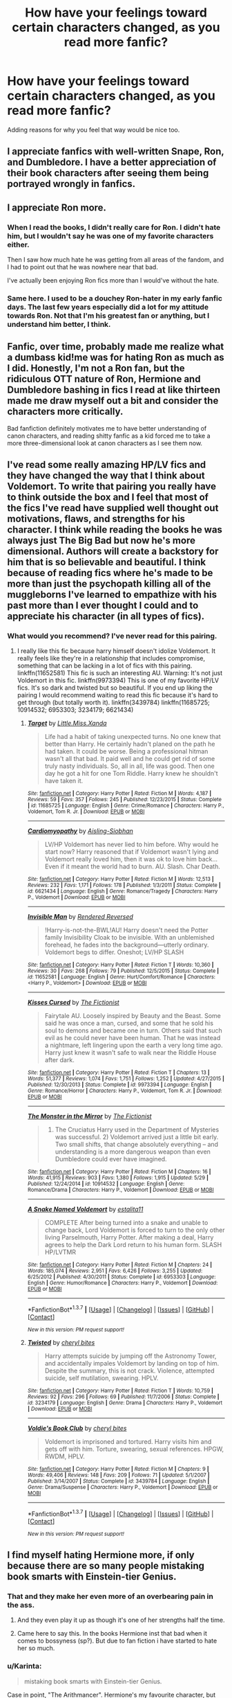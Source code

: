 #+TITLE: How have your feelings toward certain characters changed, as you read more fanfic?

* How have your feelings toward certain characters changed, as you read more fanfic?
:PROPERTIES:
:Author: dysphere
:Score: 20
:DateUnix: 1465014099.0
:DateShort: 2016-Jun-04
:FlairText: Discussion
:END:
Adding reasons for why you feel that way would be nice too.


** I appreciate fanfics with well-written Snape, Ron, and Dumbledore. I have a better appreciation of their book characters after seeing them being portrayed wrongly in fanfics.
:PROPERTIES:
:Author: _awesaum_
:Score: 16
:DateUnix: 1465049772.0
:DateShort: 2016-Jun-04
:END:


** I appreciate Ron more.
:PROPERTIES:
:Author: howtopleaseme
:Score: 34
:DateUnix: 1465018989.0
:DateShort: 2016-Jun-04
:END:

*** When I read the books, I didn't really care for Ron. I didn't hate him, but I wouldn't say he was one of my favorite characters either.

Then I saw how much hate he was getting from all areas of the fandom, and I had to point out that he was nowhere near that bad.

I've actually been enjoying Ron fics more than I would've without the hate.
:PROPERTIES:
:Score: 15
:DateUnix: 1465019990.0
:DateShort: 2016-Jun-04
:END:


*** Same here. I used to be a douchey Ron-hater in my early fanfic days. The last few years especially did a lot for my attitude towards Ron. Not that I'm his greatest fan or anything, but I understand him better, I think.
:PROPERTIES:
:Author: ScottPress
:Score: 6
:DateUnix: 1465043574.0
:DateShort: 2016-Jun-04
:END:


** Fanfic, over time, probably made me realize what a dumbass kid!me was for hating Ron as much as I did. Honestly, I'm not a Ron fan, but the ridiculous OTT nature of Ron, Hermione and Dumbledore bashing in fics I read at like thirteen made me draw myself out a bit and consider the characters more critically.

Bad fanfiction definitely motivates me to have better understanding of canon characters, and reading shitty fanfic as a kid forced me to take a more three-dimensional look at canon characters as I see them now.
:PROPERTIES:
:Score: 13
:DateUnix: 1465038980.0
:DateShort: 2016-Jun-04
:END:


** I've read some really amazing HP/LV fics and they have changed the way that I think about Voldemort. To write that pairing you really have to think outside the box and I feel that most of the fics I've read have supplied well thought out motivations, flaws, and strengths for his character. I think while reading the books he was always just The Big Bad but now he's more dimensional. Authors will create a backstory for him that is so believable and beautiful. I think because of reading fics where he's made to be more than just the psychopath killing all of the muggleborns I've learned to empathize with his past more than I ever thought I could and to appreciate his character (in all types of fics).
:PROPERTIES:
:Author: yourdarklady
:Score: 10
:DateUnix: 1465060582.0
:DateShort: 2016-Jun-04
:END:

*** What would you recommend? I've never read for this pairing.
:PROPERTIES:
:Author: perfectauthentic
:Score: 1
:DateUnix: 1465067264.0
:DateShort: 2016-Jun-04
:END:

**** I really like this fic because harry himself doesn't idolize Voldemort. It really feels like they're in a relationship that includes compromise, something that can be lacking in a lot of fics with this pairing. linkffn(11652581) This fic is such an interesting AU. Warning: It's not just Voldemort in this fic. linkffn(9973394) This is one of my favorite HP/LV fics. It's so dark and twisted but so beautiful. If you end up liking the pairing I would recommend waiting to read this fic because it's hard to get through (but totally worth it). linkffn(3439784) linkffn(11685725; 10914532; 6953303; 3234179; 6621434)
:PROPERTIES:
:Author: yourdarklady
:Score: 5
:DateUnix: 1465083652.0
:DateShort: 2016-Jun-05
:END:

***** [[http://www.fanfiction.net/s/11685725/1/][*/Target/*]] by [[https://www.fanfiction.net/u/2240236/Little-Miss-Xanda][/Little.Miss.Xanda/]]

#+begin_quote
  Life had a habit of taking unexpected turns. No one knew that better than Harry. He certainly hadn't planed on the path he had taken. It could be worse. Being a professional hitman wasn't all that bad. It paid well and he could get rid of some truly nasty individuals. So, all in all, life was good. Then one day he got a hit for one Tom Riddle. Harry knew he shouldn't have taken it.
#+end_quote

^{/Site/: [[http://www.fanfiction.net/][fanfiction.net]] *|* /Category/: Harry Potter *|* /Rated/: Fiction M *|* /Words/: 4,187 *|* /Reviews/: 59 *|* /Favs/: 357 *|* /Follows/: 245 *|* /Published/: 12/23/2015 *|* /Status/: Complete *|* /id/: 11685725 *|* /Language/: English *|* /Genre/: Crime/Romance *|* /Characters/: Harry P., Voldemort, Tom R. Jr. *|* /Download/: [[http://www.ff2ebook.com/old/ffn-bot/index.php?id=11685725&source=ff&filetype=epub][EPUB]] or [[http://www.ff2ebook.com/old/ffn-bot/index.php?id=11685725&source=ff&filetype=mobi][MOBI]]}

--------------

[[http://www.fanfiction.net/s/6621434/1/][*/Cardiomyopathy/*]] by [[https://www.fanfiction.net/u/740255/Aisling-Siobhan][/Aisling-Siobhan/]]

#+begin_quote
  LV/HP Voldemort has never lied to him before. Why would he start now? Harry reasoned that if Voldemort wasn't lying and Voldemort really loved him, then it was ok to love him back... Even if it meant the world had to burn. AU. Slash. Char Death.
#+end_quote

^{/Site/: [[http://www.fanfiction.net/][fanfiction.net]] *|* /Category/: Harry Potter *|* /Rated/: Fiction M *|* /Words/: 12,513 *|* /Reviews/: 232 *|* /Favs/: 1,171 *|* /Follows/: 178 *|* /Published/: 1/3/2011 *|* /Status/: Complete *|* /id/: 6621434 *|* /Language/: English *|* /Genre/: Romance/Tragedy *|* /Characters/: Harry P., Voldemort *|* /Download/: [[http://www.ff2ebook.com/old/ffn-bot/index.php?id=6621434&source=ff&filetype=epub][EPUB]] or [[http://www.ff2ebook.com/old/ffn-bot/index.php?id=6621434&source=ff&filetype=mobi][MOBI]]}

--------------

[[http://www.fanfiction.net/s/11652581/1/][*/Invisible Man/*]] by [[https://www.fanfiction.net/u/1674138/Rendered-Reversed][/Rendered Reversed/]]

#+begin_quote
  !Harry-is-not-the-BWL!AU! Harry doesn't need the Potter family Invisibility Cloak to be invisible. With an unblemished forehead, he fades into the background---utterly ordinary. Voldemort begs to differ. Oneshot; LV/HP SLASH
#+end_quote

^{/Site/: [[http://www.fanfiction.net/][fanfiction.net]] *|* /Category/: Harry Potter *|* /Rated/: Fiction T *|* /Words/: 10,360 *|* /Reviews/: 30 *|* /Favs/: 268 *|* /Follows/: 79 *|* /Published/: 12/5/2015 *|* /Status/: Complete *|* /id/: 11652581 *|* /Language/: English *|* /Genre/: Hurt/Comfort/Romance *|* /Characters/: <Harry P., Voldemort> *|* /Download/: [[http://www.ff2ebook.com/old/ffn-bot/index.php?id=11652581&source=ff&filetype=epub][EPUB]] or [[http://www.ff2ebook.com/old/ffn-bot/index.php?id=11652581&source=ff&filetype=mobi][MOBI]]}

--------------

[[http://www.fanfiction.net/s/9973394/1/][*/Kisses Cursed/*]] by [[https://www.fanfiction.net/u/2227840/The-Fictionist][/The Fictionist/]]

#+begin_quote
  Fairytale AU. Loosely inspired by Beauty and the Beast. Some said he was once a man, cursed, and some that he sold his soul to demons and became one in turn. Others said that such evil as he could never have been human. That he was instead a nightmare, left lingering upon the earth a very long time ago. Harry just knew it wasn't safe to walk near the Riddle House after dark.
#+end_quote

^{/Site/: [[http://www.fanfiction.net/][fanfiction.net]] *|* /Category/: Harry Potter *|* /Rated/: Fiction T *|* /Chapters/: 13 *|* /Words/: 51,377 *|* /Reviews/: 1,074 *|* /Favs/: 1,751 *|* /Follows/: 1,252 *|* /Updated/: 4/27/2015 *|* /Published/: 12/30/2013 *|* /Status/: Complete *|* /id/: 9973394 *|* /Language/: English *|* /Genre/: Romance/Horror *|* /Characters/: Harry P., Voldemort, Tom R. Jr. *|* /Download/: [[http://www.ff2ebook.com/old/ffn-bot/index.php?id=9973394&source=ff&filetype=epub][EPUB]] or [[http://www.ff2ebook.com/old/ffn-bot/index.php?id=9973394&source=ff&filetype=mobi][MOBI]]}

--------------

[[http://www.fanfiction.net/s/10914532/1/][*/The Monster in the Mirror/*]] by [[https://www.fanfiction.net/u/2227840/The-Fictionist][/The Fictionist/]]

#+begin_quote
  1) The Cruciatus Harry used in the Department of Mysteries was successful. 2) Voldemort arrived just a little bit early. Two small shifts, that change absolutely everything -- and understanding is a more dangerous weapon than even Dumbledore could ever have imagined.
#+end_quote

^{/Site/: [[http://www.fanfiction.net/][fanfiction.net]] *|* /Category/: Harry Potter *|* /Rated/: Fiction M *|* /Chapters/: 16 *|* /Words/: 41,915 *|* /Reviews/: 903 *|* /Favs/: 1,380 *|* /Follows/: 1,915 *|* /Updated/: 5/29 *|* /Published/: 12/24/2014 *|* /id/: 10914532 *|* /Language/: English *|* /Genre/: Romance/Drama *|* /Characters/: Harry P., Voldemort *|* /Download/: [[http://www.ff2ebook.com/old/ffn-bot/index.php?id=10914532&source=ff&filetype=epub][EPUB]] or [[http://www.ff2ebook.com/old/ffn-bot/index.php?id=10914532&source=ff&filetype=mobi][MOBI]]}

--------------

[[http://www.fanfiction.net/s/6953303/1/][*/A Snake Named Voldemort/*]] by [[https://www.fanfiction.net/u/2641800/estalita11][/estalita11/]]

#+begin_quote
  COMPLETE After being turned into a snake and unable to change back, Lord Voldemort is forced to turn to the only other living Parselmouth, Harry Potter. After making a deal, Harry agrees to help the Dark Lord return to his human form. SLASH HP/LVTMR
#+end_quote

^{/Site/: [[http://www.fanfiction.net/][fanfiction.net]] *|* /Category/: Harry Potter *|* /Rated/: Fiction M *|* /Chapters/: 24 *|* /Words/: 185,074 *|* /Reviews/: 2,951 *|* /Favs/: 6,426 *|* /Follows/: 3,255 *|* /Updated/: 6/25/2012 *|* /Published/: 4/30/2011 *|* /Status/: Complete *|* /id/: 6953303 *|* /Language/: English *|* /Genre/: Humor/Romance *|* /Characters/: Harry P., Voldemort *|* /Download/: [[http://www.ff2ebook.com/old/ffn-bot/index.php?id=6953303&source=ff&filetype=epub][EPUB]] or [[http://www.ff2ebook.com/old/ffn-bot/index.php?id=6953303&source=ff&filetype=mobi][MOBI]]}

--------------

*FanfictionBot*^{1.3.7} *|* [[[https://github.com/tusing/reddit-ffn-bot/wiki/Usage][Usage]]] | [[[https://github.com/tusing/reddit-ffn-bot/wiki/Changelog][Changelog]]] | [[[https://github.com/tusing/reddit-ffn-bot/issues/][Issues]]] | [[[https://github.com/tusing/reddit-ffn-bot/][GitHub]]] | [[[https://www.reddit.com/message/compose?to=tusing][Contact]]]

^{/New in this version: PM request support!/}
:PROPERTIES:
:Author: FanfictionBot
:Score: 1
:DateUnix: 1465083686.0
:DateShort: 2016-Jun-05
:END:


***** [[http://www.fanfiction.net/s/3234179/1/][*/Twisted/*]] by [[https://www.fanfiction.net/u/1122706/cheryl-bites][/cheryl bites/]]

#+begin_quote
  Harry attempts suicide by jumping off the Astronomy Tower, and accidentally impales Voldemort by landing on top of him. Despite the summary, this is not crack. Violence, attempted suicide, self mutilation, swearing. HPLV.
#+end_quote

^{/Site/: [[http://www.fanfiction.net/][fanfiction.net]] *|* /Category/: Harry Potter *|* /Rated/: Fiction T *|* /Words/: 10,759 *|* /Reviews/: 92 *|* /Favs/: 296 *|* /Follows/: 69 *|* /Published/: 11/7/2006 *|* /Status/: Complete *|* /id/: 3234179 *|* /Language/: English *|* /Genre/: Drama *|* /Characters/: Harry P., Voldemort *|* /Download/: [[http://www.ff2ebook.com/old/ffn-bot/index.php?id=3234179&source=ff&filetype=epub][EPUB]] or [[http://www.ff2ebook.com/old/ffn-bot/index.php?id=3234179&source=ff&filetype=mobi][MOBI]]}

--------------

[[http://www.fanfiction.net/s/3439784/1/][*/Voldie's Book Club/*]] by [[https://www.fanfiction.net/u/1122706/cheryl-bites][/cheryl bites/]]

#+begin_quote
  Voldemort is imprisoned and tortured. Harry visits him and gets off with him. Torture, swearing, sexual references. HPGW, RWDM, HPLV.
#+end_quote

^{/Site/: [[http://www.fanfiction.net/][fanfiction.net]] *|* /Category/: Harry Potter *|* /Rated/: Fiction M *|* /Chapters/: 9 *|* /Words/: 49,406 *|* /Reviews/: 148 *|* /Favs/: 209 *|* /Follows/: 71 *|* /Updated/: 5/1/2007 *|* /Published/: 3/14/2007 *|* /Status/: Complete *|* /id/: 3439784 *|* /Language/: English *|* /Genre/: Drama/Suspense *|* /Characters/: Harry P., Voldemort *|* /Download/: [[http://www.ff2ebook.com/old/ffn-bot/index.php?id=3439784&source=ff&filetype=epub][EPUB]] or [[http://www.ff2ebook.com/old/ffn-bot/index.php?id=3439784&source=ff&filetype=mobi][MOBI]]}

--------------

*FanfictionBot*^{1.3.7} *|* [[[https://github.com/tusing/reddit-ffn-bot/wiki/Usage][Usage]]] | [[[https://github.com/tusing/reddit-ffn-bot/wiki/Changelog][Changelog]]] | [[[https://github.com/tusing/reddit-ffn-bot/issues/][Issues]]] | [[[https://github.com/tusing/reddit-ffn-bot/][GitHub]]] | [[[https://www.reddit.com/message/compose?to=tusing][Contact]]]

^{/New in this version: PM request support!/}
:PROPERTIES:
:Author: FanfictionBot
:Score: 1
:DateUnix: 1465083690.0
:DateShort: 2016-Jun-05
:END:


** I find myself hating Hermione more, if only because there are so many people mistaking book smarts with Einstein-tier Genius.
:PROPERTIES:
:Score: 37
:DateUnix: 1465015711.0
:DateShort: 2016-Jun-04
:END:

*** That and they make her even more of an overbearing pain in the ass.
:PROPERTIES:
:Author: yarglethatblargle
:Score: 23
:DateUnix: 1465017868.0
:DateShort: 2016-Jun-04
:END:

**** And they even play it up as though it's one of her strengths half the time.
:PROPERTIES:
:Score: 16
:DateUnix: 1465023933.0
:DateShort: 2016-Jun-04
:END:


**** Came here to say this. In the books Hermione inst that bad when it comes to bossyness (sp?). But due to fan fiction i have started to hate her so much.
:PROPERTIES:
:Score: 5
:DateUnix: 1465019785.0
:DateShort: 2016-Jun-04
:END:


*** u/Karinta:
#+begin_quote
  mistaking book smarts with Einstein-tier Genius.
#+end_quote

Case in point, "The Arithmancer". Hermione's my favourite character, but damn if that fic doesn't make her a Sue.
:PROPERTIES:
:Author: Karinta
:Score: 6
:DateUnix: 1465091766.0
:DateShort: 2016-Jun-05
:END:

**** Agreed wholeheartedly... and yet, I see the Arithmancer recommended SO MUCH in this sub. It takes all my self control not to rage-comment every time.
:PROPERTIES:
:Author: lurkielurker
:Score: 2
:DateUnix: 1465350193.0
:DateShort: 2016-Jun-08
:END:


*** Agree. I haven't read the books recently, so can someone tell me where the "smartest witch of her age / the age" stuff comes from? I remember Ron said something once, but that was probably because she figured out something difficult. Are there any grown-ups who referred to her like that? I remember someone (Dumbledore?) once said that she was remarkably smart / clever, but "brightest witch of whatever"? Is that canon?

TL;DR: Who in the books ever said Hermione was the smartest of all time?
:PROPERTIES:
:Author: the_long_way_round25
:Score: 1
:DateUnix: 1465240333.0
:DateShort: 2016-Jun-06
:END:

**** I think Harry mentioned it when he was talking to Slughorn, but it may have been more along the lines of "Best in her year". Haven't read the books in a while.
:PROPERTIES:
:Score: 2
:DateUnix: 1465244791.0
:DateShort: 2016-Jun-07
:END:

***** Yes, I was thinking along those lines. Just a friend defending a smart friend, not really "smartest witch in a century" stuff.
:PROPERTIES:
:Author: the_long_way_round25
:Score: 1
:DateUnix: 1465245617.0
:DateShort: 2016-Jun-07
:END:

****** Lupin said it in book 3.
:PROPERTIES:
:Author: HPPerPet
:Score: 1
:DateUnix: 1465413827.0
:DateShort: 2016-Jun-08
:END:

******* I remember. In the Shack, right? When they confront Black. If I remember correctly.
:PROPERTIES:
:Author: the_long_way_round25
:Score: 2
:DateUnix: 1465421930.0
:DateShort: 2016-Jun-09
:END:


** I sympathize with Snape more. Dude has been through the ringer. And I no longer find the twins amusing.
:PROPERTIES:
:Score: 9
:DateUnix: 1465110301.0
:DateShort: 2016-Jun-05
:END:


** I used to hate Snape. Now I loathe him in ways that are nigh unimaginable.
:PROPERTIES:
:Author: viol8er
:Score: 27
:DateUnix: 1465018100.0
:DateShort: 2016-Jun-04
:END:

*** Same. I enjoyed book!Snape because he was a douche, but he was our douche. The reveal in Book 7 that he was secretly on Dumbledore's side while still being a douche was enjoyable.

Movie!Snape is obvious, Alan Rickman was great.

But now you look at pretty much any Fanon!Snape and he's either a complete utter pussy who'll do anything for Harry when reminded of Lily or he's actually a super edgy serial killer who rapes Lily's corpse on a daily basis while also crucioing whatever first year who happens to walk by.
:PROPERTIES:
:Score: 29
:DateUnix: 1465020261.0
:DateShort: 2016-Jun-04
:END:

**** Its such a shame. A well done Snape is so much fun. I'm re-reading C'est La Vie right now. He's incredibly well characterized in this.
:PROPERTIES:
:Author: howtopleaseme
:Score: 8
:DateUnix: 1465026914.0
:DateShort: 2016-Jun-04
:END:

***** Link please? I do like me a good Snape.
:PROPERTIES:
:Author: Hookton
:Score: 1
:DateUnix: 1465029035.0
:DateShort: 2016-Jun-04
:END:

****** I liked "The Birthday Present". Basically, Snape is suffering from Brewer's Bog, which involves emotional volatility and irritability from over exposure to potions ingredients. Dumbledore treats him quite shabbily for the the greater good, and when Severus gets treatment (including mood stabilizers and anti-depressants) he's much more mellow. He doesn't have to interact too much with Harry (plot-wise) but instead cares about and tries to protect a group of newly inducted Death Eaters, including Marietta Edgecombe and Percy Weasley (who's spying).
:PROPERTIES:
:Author: jrl2014
:Score: 2
:DateUnix: 1465134240.0
:DateShort: 2016-Jun-05
:END:


****** linkffn(C'est La Vie)

All the characterization in it is amazing, except the main character who is a douche nozzle.
:PROPERTIES:
:Author: howtopleaseme
:Score: 1
:DateUnix: 1465033055.0
:DateShort: 2016-Jun-04
:END:

******* [[http://www.fanfiction.net/s/8730465/1/][*/C'est La Vie/*]] by [[https://www.fanfiction.net/u/4019839/cywscross][/cywscross/]]

#+begin_quote
  A year after the war ends, Fate takes the opportunity to toss her favourite hero into a different dimension to repay her debt. A new life in exchange for having fulfilled her prophecy. Harry just wants to know why he has no say in the matter. And why Fate thinks that his hero complex won't eventually kick in. Then again, that might be exactly why Fate dumped him there.
#+end_quote

^{/Site/: [[http://www.fanfiction.net/][fanfiction.net]] *|* /Category/: Harry Potter *|* /Rated/: Fiction T *|* /Chapters/: 9 *|* /Words/: 107,884 *|* /Reviews/: 4,612 *|* /Favs/: 10,562 *|* /Follows/: 10,898 *|* /Updated/: 5/9/2013 *|* /Published/: 11/23/2012 *|* /id/: 8730465 *|* /Language/: English *|* /Genre/: Adventure/Friendship *|* /Characters/: Harry P. *|* /Download/: [[http://www.p0ody-files.com/ff_to_ebook/ffn-bot/index.php?id=8730465&source=ff&filetype=epub][EPUB]] or [[http://www.p0ody-files.com/ff_to_ebook/ffn-bot/index.php?id=8730465&source=ff&filetype=mobi][MOBI]]}

--------------

*FanfictionBot*^{1.3.7} *|* [[[https://github.com/tusing/reddit-ffn-bot/wiki/Usage][Usage]]] | [[[https://github.com/tusing/reddit-ffn-bot/wiki/Changelog][Changelog]]] | [[[https://github.com/tusing/reddit-ffn-bot/issues/][Issues]]] | [[[https://github.com/tusing/reddit-ffn-bot/][GitHub]]] | [[[https://www.reddit.com/message/compose?to=tusing][Contact]]]

^{/New in this version: PM request support!/}
:PROPERTIES:
:Author: FanfictionBot
:Score: 1
:DateUnix: 1465033120.0
:DateShort: 2016-Jun-04
:END:


******* Thanks!
:PROPERTIES:
:Author: Hookton
:Score: 1
:DateUnix: 1465034977.0
:DateShort: 2016-Jun-04
:END:


** I feel more defensive of Dumbledore. The amount of fics that rewrite his entire character to make him manipulative in order to bash him really makes me angry.
:PROPERTIES:
:Author: perfectauthentic
:Score: 14
:DateUnix: 1465067380.0
:DateShort: 2016-Jun-04
:END:


** Every day, I hate Hermione more and more. She really is the worst written fanfic character.
:PROPERTIES:
:Author: Lord_Anarchy
:Score: 10
:DateUnix: 1465061170.0
:DateShort: 2016-Jun-04
:END:

*** "Hermione is good at reading textbooks? WELL OBVIOUSLY SHE'S A FUCKING GENIUS WHO IS ALWAYS RIGHT"

This is her characterization 80% of the time.
:PROPERTIES:
:Score: 3
:DateUnix: 1465244885.0
:DateShort: 2016-Jun-07
:END:


** I can't really stand Hermione as a romantic interest anymore. Maybe it was the absurd amounts of H/Hr that I have to wade through to find anything different (yay oversaturation, try something different, +you fuckwads+ please), or maybe it's the fact that I just can't really relate to her character at all. Or maybe it's the way writers will make her so entirely overbearing that it just completely turns me off.

Or maybe it's just Emma Watson. Who knows.

I used to like Snape, too. Now I just find him pathetic.
:PROPERTIES:
:Author: Averant
:Score: 4
:DateUnix: 1465092275.0
:DateShort: 2016-Jun-05
:END:

*** Do you have any good recs for H/Hr? I am open to any ship (slash too) but this is one ship where I haven't liked even one fic yet.
:PROPERTIES:
:Author: gotkate86
:Score: 1
:DateUnix: 1465116701.0
:DateShort: 2016-Jun-05
:END:

**** ...No. Because I can't really stand Hermione as a romantic interest. Thus, I do not usually read H/Hr.
:PROPERTIES:
:Author: Averant
:Score: 2
:DateUnix: 1465129185.0
:DateShort: 2016-Jun-05
:END:


*** I feel the same way about Hinata in he Naruto fandom. It's good in small doses, but when everyone and their mother writes it (always with the same old routine of "Wow Hinata loves me? Well I love her too now even though we only talked like, twice.") it just gets boring.

I've talked to some writers who put NaruHina in their story, and they admit they only do it because it's the most popular ship.

For Hermione, I just hate how they shoehorn her into being Harry's friend in everything. Nerdy Harry fic? Understandable. But putting her in a Dark Lord Harry fic where he was raised to hate Mudbloods?

I enjoyed linkffn(11674317) but even this winds up bringing Hermione back to Harry's side, along with a little monologue on how Ron was never her real friend.
:PROPERTIES:
:Score: 1
:DateUnix: 1465245266.0
:DateShort: 2016-Jun-07
:END:

**** [[http://www.fanfiction.net/s/11674317/1/][*/When Harry met Wednesday/*]] by [[https://www.fanfiction.net/u/2219521/Jhotenko][/Jhotenko/]]

#+begin_quote
  Sirius is dead, and Harry has reached his breaking point. A chance meeting with a pale girl and her family moves Harry's life in a new direction. Rated M for macabre themes, and later on suggestive adult content.
#+end_quote

^{/Site/: [[http://www.fanfiction.net/][fanfiction.net]] *|* /Category/: Harry Potter + Addams Family Crossover *|* /Rated/: Fiction M *|* /Chapters/: 18 *|* /Words/: 121,357 *|* /Reviews/: 874 *|* /Favs/: 2,156 *|* /Follows/: 2,570 *|* /Updated/: 6/3 *|* /Published/: 12/17/2015 *|* /id/: 11674317 *|* /Language/: English *|* /Genre/: Supernatural/Horror *|* /Characters/: <Harry P., Wednesday A.> *|* /Download/: [[http://www.ff2ebook.com/old/ffn-bot/index.php?id=11674317&source=ff&filetype=epub][EPUB]] or [[http://www.ff2ebook.com/old/ffn-bot/index.php?id=11674317&source=ff&filetype=mobi][MOBI]]}

--------------

*FanfictionBot*^{1.3.7} *|* [[[https://github.com/tusing/reddit-ffn-bot/wiki/Usage][Usage]]] | [[[https://github.com/tusing/reddit-ffn-bot/wiki/Changelog][Changelog]]] | [[[https://github.com/tusing/reddit-ffn-bot/issues/][Issues]]] | [[[https://github.com/tusing/reddit-ffn-bot/][GitHub]]] | [[[https://www.reddit.com/message/compose?to=tusing][Contact]]]

^{/New in this version: PM request support!/}
:PROPERTIES:
:Author: FanfictionBot
:Score: 1
:DateUnix: 1465245285.0
:DateShort: 2016-Jun-07
:END:


** I find myself annoyed at how many people turn HP characters into thinly veiled self insert characters. Obviously this is due to the age of many writers, but when people write 16 year old Harry sobbing and crying because he's in love with Draco, it just makes me want to headdesk.

As someone who has been working as a judge in a fanfiction competition recently, I've been running into a lot of this sort of writing, especially the kind where characters act weird for no reason or they just retell a story from canon in the most pedantic, boring way possible.

My least favorite thing in fanfiction has to be the really creepy house elf slavery fetishization thing that a lot of stories have where house elves are literally falling over themselves to be grateful for abusive, degrading treatment and it bothers me so much because it feels like it's glorifying slavery in general, which is gross.
:PROPERTIES:
:Author: Oniknight
:Score: 3
:DateUnix: 1465100668.0
:DateShort: 2016-Jun-05
:END:

*** I hate how fandom kind of uses the house elves to gloat over Hermione being wrong. Like, maybe we can infer house elves are kind of like Brownies, but really, slavery and abuse are wrong.
:PROPERTIES:
:Author: jrl2014
:Score: 4
:DateUnix: 1465134424.0
:DateShort: 2016-Jun-05
:END:

**** TBH, Hermione wasn't "wrong," so much as she tried to force freedom on the house elves without there being any framework in Wizarding Society that would allow free house elves to survive or thrive. Even Dobby has to be taken in by Hogwarts.

The truth of the matter is that Hermione (at least according to JK), once she gets her job with Magical Law Enforcement, ends up doing a lot of crusading for non-human sapient magical creatures (house elves, centaurs, goblins) to give them more rights and choices. When she grows up, Hermione realizes that you can't force an oppressed class to make big, sweeping changes in a society that basically punishes them with death or exile if they rebel.

Abuse is obviously wrong, and yet I see so many fanfics that show house elves jumping for the chance to punish themselves. :(
:PROPERTIES:
:Author: Oniknight
:Score: 5
:DateUnix: 1465149141.0
:DateShort: 2016-Jun-05
:END:


** Hermione. I didn't care much about her in the books. Fanfics made me hate her.
:PROPERTIES:
:Score: 2
:DateUnix: 1465163934.0
:DateShort: 2016-Jun-06
:END:


** I notice myself disliking Ron more. I read alot of Harry/Hermione and a lot of authors seem to find it easier to accentuate his flaws to get him out off camera or create drama. I understand the motivation behind it, they're writing HHr because they want to write about Harry and Hermione, not because they want to write about Ron, but it's annoying. Before reading fanfic, I didn't think much about Ron other than he's funny and a bit clumsy.

It's not just HHr though. I've read Harry/Daphne, Harry/Fleur, Harry/Tonks a lot as well and Ron is usually presented as a bit clueless and annoying. A lot of authors don't seem to like Ron that much.
:PROPERTIES:
:Author: maxxie10
:Score: 5
:DateUnix: 1465016464.0
:DateShort: 2016-Jun-04
:END:

*** I kinda felt that way too, but have you read linkffn(Ron El Greco)? It's actually a really nicely-written fic that may just change your opinion of him.
:PROPERTIES:
:Author: Karinta
:Score: 5
:DateUnix: 1465091827.0
:DateShort: 2016-Jun-05
:END:

**** I haven't but I might give it a shot when I'm caught up on my current reading list. I think the reason I haven't read stories like that before is because I never really go looking for fics where Ron is a central character. Like I said above, I just don't find Ron as a character super interesting, so fics centred on him never grab my attention.
:PROPERTIES:
:Author: maxxie10
:Score: 5
:DateUnix: 1465142712.0
:DateShort: 2016-Jun-05
:END:

***** It's very good, IMO.
:PROPERTIES:
:Author: Karinta
:Score: 1
:DateUnix: 1465143649.0
:DateShort: 2016-Jun-05
:END:


**** Yes, that fic really redeemed him for me.
:PROPERTIES:
:Author: jrl2014
:Score: 2
:DateUnix: 1465134281.0
:DateShort: 2016-Jun-05
:END:


**** [[http://www.fanfiction.net/s/5906518/1/][*/Ron El Greco/*]] by [[https://www.fanfiction.net/u/900634/Solstice-Muse][/Solstice Muse/]]

#+begin_quote
  Ron Weasley is a happily married man,new father,Diplomatic Auror. This is a story about global wizarding politics,love,friendship,murder,corruption and the breaking point of a good man. Mostly it's about Hermione putting her good man back together again.
#+end_quote

^{/Site/: [[http://www.fanfiction.net/][fanfiction.net]] *|* /Category/: Harry Potter *|* /Rated/: Fiction M *|* /Chapters/: 13 *|* /Words/: 67,650 *|* /Reviews/: 73 *|* /Favs/: 58 *|* /Follows/: 24 *|* /Updated/: 5/2/2010 *|* /Published/: 4/18/2010 *|* /Status/: Complete *|* /id/: 5906518 *|* /Language/: English *|* /Genre/: Angst/Drama *|* /Characters/: Ron W., Hermione G. *|* /Download/: [[http://www.ff2ebook.com/old/ffn-bot/index.php?id=5906518&source=ff&filetype=epub][EPUB]] or [[http://www.ff2ebook.com/old/ffn-bot/index.php?id=5906518&source=ff&filetype=mobi][MOBI]]}

--------------

*FanfictionBot*^{1.3.7} *|* [[[https://github.com/tusing/reddit-ffn-bot/wiki/Usage][Usage]]] | [[[https://github.com/tusing/reddit-ffn-bot/wiki/Changelog][Changelog]]] | [[[https://github.com/tusing/reddit-ffn-bot/issues/][Issues]]] | [[[https://github.com/tusing/reddit-ffn-bot/][GitHub]]] | [[[https://www.reddit.com/message/compose?to=tusing][Contact]]]

^{/New in this version: PM request support!/}
:PROPERTIES:
:Author: FanfictionBot
:Score: 1
:DateUnix: 1465091839.0
:DateShort: 2016-Jun-05
:END:


** I like Snape a lot more, and I've come to think of James as the most annoying and indefensible character.
:PROPERTIES:
:Score: 3
:DateUnix: 1465095115.0
:DateShort: 2016-Jun-05
:END:

*** I completely agree. There are a lot of fics that attempt to redeem Snape, and little by little, some of depictions have worked my way into my headcannon. In the books, his treatment of Neville is just abhorrent (and unjustifiable), but in some fanfics he does help Neville.
:PROPERTIES:
:Author: jrl2014
:Score: 1
:DateUnix: 1465134764.0
:DateShort: 2016-Jun-05
:END:


** I dislike Ron more now.

Even if in many fanfics, his behaviour is exaggerated, I wouldn't be able to remain friends with someone who believes you're a cold-hearted fame hungry bastard when someone is trying to kill you (GoF) or you're trying to save the world without a clue of what to do next (DH).

Hermione still believes in Harry and tries to help him but Ron just leaves.
:PROPERTIES:
:Author: Tahkare
:Score: 1
:DateUnix: 1465130057.0
:DateShort: 2016-Jun-05
:END:


** Dumbledore. I've grown to loathe him.
:PROPERTIES:
:Author: sfjoellen
:Score: 2
:DateUnix: 1465017500.0
:DateShort: 2016-Jun-04
:END:


** While I used to feel pretty indifferent about him, I've grown to hate Ron. His throwing jealous fits e.g. during GoF, happens practically every other fic and though, from what little of canon I remember it's in character, it's also incredibly tedious. That, in addition to the fact it's not unusual in Hermione femslash that she feels the need to stay friends with him, he's jealous, she agonizes over it, blah blah blah -also frustrating, are mostly what made my indifference turn into hate. Things go much smoother when he's dead/gone/marginalised.

Speaking of which, Hermione can often be pretty intolerable as well.

As can the weasly twins, simply because they're so often cast as the good weasly's. And every author has to do the twin-speech thing...

On the other hand, I like Bella a lot more, Bellamione ftw!

And Voldemort too, at least when he's not portrayed as comic book villain that keeps getting bested by an inexperienced child.
:PROPERTIES:
:Author: a_lone_solipsist
:Score: 1
:DateUnix: 1465095944.0
:DateShort: 2016-Jun-05
:END:


** I appreciate Dumbledore, Molly, Snape and Ron a lot more now thanks to fanfiction.
:PROPERTIES:
:Author: zsmg
:Score: 1
:DateUnix: 1465142263.0
:DateShort: 2016-Jun-05
:END:


** I've come to realise that, canonically, most of the characters were fairly douchey and had their fair share of moments that made them unbearable, particularly as the series went on and became increasingly Dahk and Ejjy to appeal to the YA crowd.

I was once young enough to like most Indy!Harry, usually HHr, until I realised just how formulaic and just plain terrible a lot of the works in that genre could be. I liked nearly objectively bad things, back then. Now, I've moved away from Harry, because I realised that his role in the series was to be the camera with which we view the rest of the Wizarding World, and by extension, he doesn't have much of a character to call his own. He... exists, and occasionally does plot related things for often very sketchy reasons, because early HP books are basically Scooby Doo plots. A deep, compelling protagonist within a detailed, coherent, interesting world isn't really needed for a Scooby Doo plot.

I still prefer a proactive protagonist who actually accomplishes things through hard work and often personal suffering, but Harry is often used as a pure self-insert, so just about anyone else in that role is preferred. Usually Hermione seems like a good fit, though it's not completely in line with her canon characterisation. I'd still argue that her tendency to ignore the rules whenever it's convenient and be completely ruthless is one of her more worrying canonical traits, even if she's not the supergenius fanon often portrays her as. She's still the most consistently competent member of the trio, and she's involved in about 97% of the femslash in the fandom, so as an avid femslasher, I guess I'll have to put up with the fact that canon Hermione was... not that great, at the best of times. In hindsight, HP hasn't aged well.
:PROPERTIES:
:Author: LordSunder
:Score: 0
:DateUnix: 1465138587.0
:DateShort: 2016-Jun-05
:END:
